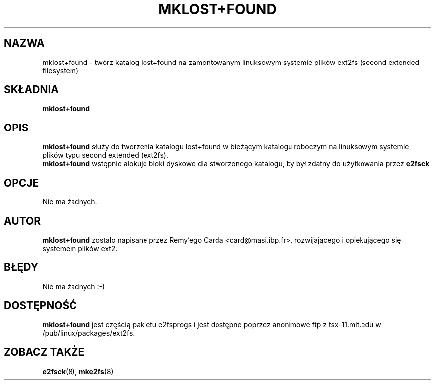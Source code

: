 .\" {PTM/WK/1999-XII}
.\" -*- nroff -*-
.\" Copyright 1993, 1994, 1995 by Theodore Ts'o.  All Rights Reserved.
.\" This file may be copied under the terms of the GNU Public License.
.\" 
.TH MKLOST+FOUND 8 "styczeń 1999" "E2fsprogs version 1.14"
.SH NAZWA
mklost+found \- twórz katalog lost+found na zamontowanym linuksowym systemie
plików ext2fs (second extended filesystem)
.SH SKŁADNIA
.B mklost+found
.SH OPIS
.B mklost+found
służy do tworzenia katalogu lost+found w bieżącym katalogu roboczym 
na linuksowym systemie plików typu second extended (ext2fs).
.br
.B mklost+found
wstępnie alokuje bloki dyskowe dla stworzonego katalogu, by był zdatny do
użytkowania przez
.B e2fsck
.SH OPCJE
Nie ma żadnych.
.SH AUTOR
.B mklost+found
zostało napisane przez Remy'ego Carda <card@masi.ibp.fr>, rozwijającego
i opiekującego się systemem plików ext2.
.SH BŁĘDY
Nie ma żadnych :-)
.SH DOSTĘPNOŚĆ
.B mklost+found
jest częścią pakietu e2fsprogs i jest dostępne poprzez anonimowe ftp
z tsx-11.mit.edu w /pub/linux/packages/ext2fs.
.SH ZOBACZ TAKŻE
.BR e2fsck (8),
.BR mke2fs (8)
